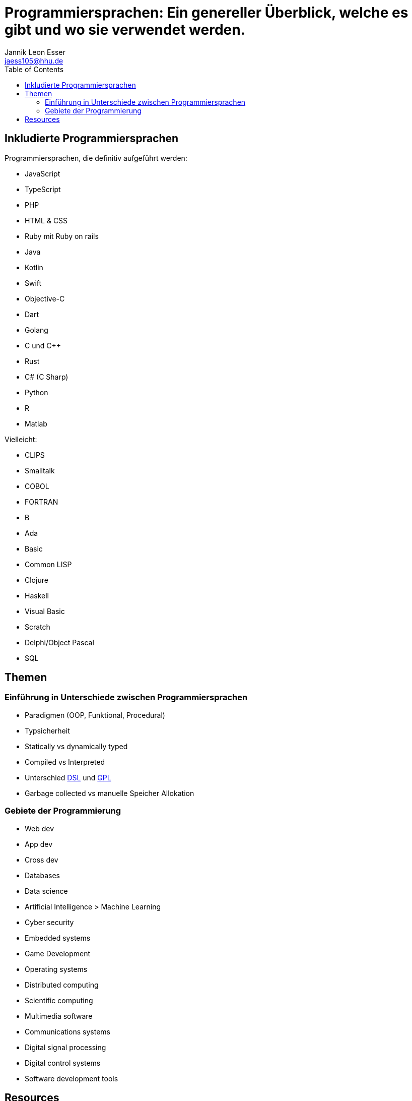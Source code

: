 = Programmiersprachen: Ein genereller Überblick, welche es gibt und wo sie verwendet werden.
:toc:
:author: Jannik Leon Esser
:email: jaess105@hhu.de

== Inkludierte Programmiersprachen

Programmiersprachen, die definitiv aufgeführt werden:

- JavaScript
- TypeScript
- PHP
- HTML & CSS 
- Ruby mit Ruby on rails

- Java
- Kotlin
- Swift
- Objective-C
- Dart

- Golang

- C und C++
- Rust
- C# (C Sharp)

- Python
- R
- Matlab

Vielleicht:

- CLIPS
- Smalltalk
- COBOL
- FORTRAN
- B
- Ada
- Basic

- Common LISP
- Clojure
- Haskell

- Visual Basic
- Scratch
- Delphi/Object Pascal
- SQL

== Themen

=== Einführung in Unterschiede zwischen Programmiersprachen

* Paradigmen (OOP, Funktional, Procedural)
* Typsicherheit
* Statically vs dynamically typed
* Compiled vs Interpreted
* Unterschied https://en.wikipedia.org/wiki/Domain-specific_language[DSL] 
und
https://en.wikipedia.org/wiki/General-purpose_language[GPL]
* Garbage collected vs manuelle Speicher Allokation



=== Gebiete der Programmierung

* Web dev
* App dev
* Cross dev
* Databases
* Data science
* Artificial Intelligence > Machine Learning
* Cyber security
* Embedded systems
* Game Development


* Operating systems
* Distributed computing
* Scientific computing
* Multimedia software
* Communications systems
* Digital signal processing
* Digital control systems
* Software development tools





== Resources

https://www.sas.upenn.edu/~jesusfv/Lecture_HPC_5_Scientific_Computing_Languages.pdf[Scientific computing languages]

https://de.wikipedia.org/wiki/Liste_von_Programmiersprachen[Liste von Programmiersprachen]

https://lerneprogrammieren.de/uebersicht-ueber-die-programmiersprachen/[Übersicht]

https://www.kdnuggets.com/2021/05/top-programming-languages.html[Top languages]

https://insights.stackoverflow.com/survey/2021[Stack Overflow survey]

